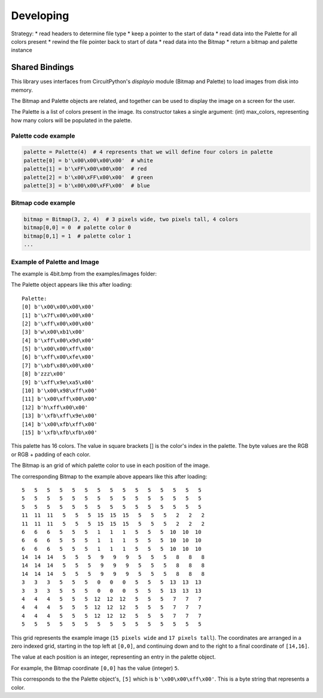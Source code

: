 """""""""""""""""
Developing
"""""""""""""""""

Strategy:
* read headers to determine file type
* keep a pointer to the start of data
* read data into the Palette for all colors present
* rewind the file pointer back to start of data
* read data into the Bitmap
* return a bitmap and palette instance

Shared Bindings
===============

This library uses interfaces from CircuitPython's `displayio` module (Bitmap and Palette) to load images from disk into memory.

The Bitmap and Palette objects are related, and together can be used to display the image on a screen for the user.



The Palette is a list of colors present in the image.
Its constructor takes a single argument: (int) max_colors, representing how many colors will be populated in the palette.


====================
Palette code example
====================

.. code:: python

    palette = Palette(4)  # 4 represents that we will define four colors in palette
    palette[0] = b'\x00\x00\x00\x00'  # white
    palette[1] = b'\xFF\x00\x00\x00'  # red
    palette[2] = b'\x00\xFF\x00\x00'  # green
    palette[3] = b'\x00\x00\xFF\x00'  # blue


====================
Bitmap code example
====================

.. code:: python

    bitmap = Bitmap(3, 2, 4)  # 3 pixels wide, two pixels tall, 4 colors
    bitmap[0,0] = 0  # palette color 0
    bitmap[0,1] = 1  # palette color 1
    ...

============================
Example of Palette and Image
============================

The example is 4bit.bmp from the examples/images folder:

.. image:: ../examples/images/4bit.bmp
   :height: 17
   :width: 15
   :alt: 4bit image

The Palette object appears like this after loading::

    Palette:
    [0] b'\x00\x00\x00\x00'
    [1] b'\x7f\x00\x00\x00'
    [2] b'\xff\x00\x00\x00'
    [3] b'w\x00\xb1\x00'
    [4] b'\xff\x00\x9d\x00'
    [5] b'\x00\x00\xff\x00'
    [6] b'\xff\x00\xfe\x00'
    [7] b'\xbf\x80\x00\x00'
    [8] b'zzz\x00'
    [9] b'\xff\x9e\xa5\x00'
    [10] b'\x00\x98\xff\x00'
    [11] b'\x00\xff\x00\x00'
    [12] b'h\xff\x00\x00'
    [13] b'\xfb\xff\x9e\x00'
    [14] b'\x00\xfb\xff\x00'
    [15] b'\xfb\xfb\xfb\x00'

This palette has 16 colors. The value in square brackets [] is the color's index in the palette. The byte values are the RGB or RGB + padding of each color.

The Bitmap is an grid of which palette color to use in each position of the image.

The corresponding Bitmap to the example above appears like this after loading::

    5   5   5   5   5   5   5   5   5   5   5   5   5   5   5
    5   5   5   5   5   5   5   5   5   5   5   5   5   5   5
    5   5   5   5   5   5   5   5   5   5   5   5   5   5   5
    11  11  11   5   5   5  15  15  15   5   5   5   2   2   2
    11  11  11   5   5   5  15  15  15   5   5   5   2   2   2
    6   6   6   5   5   5   1   1   1   5   5   5  10  10  10
    6   6   6   5   5   5   1   1   1   5   5   5  10  10  10
    6   6   6   5   5   5   1   1   1   5   5   5  10  10  10
    14  14  14   5   5   5   9   9   9   5   5   5   8   8   8
    14  14  14   5   5   5   9   9   9   5   5   5   8   8   8
    14  14  14   5   5   5   9   9   9   5   5   5   8   8   8
    3   3   3   5   5   5   0   0   0   5   5   5  13  13  13
    3   3   3   5   5   5   0   0   0   5   5   5  13  13  13
    4   4   4   5   5   5  12  12  12   5   5   5   7   7   7
    4   4   4   5   5   5  12  12  12   5   5   5   7   7   7
    4   4   4   5   5   5  12  12  12   5   5   5   7   7   7
    5   5   5   5   5   5   5   5   5   5   5   5   5   5   5

This grid represents the example image (``15 pixels wide`` and  ``17 pixels tall``).
The coordinates are arranged in a zero indexed grid, starting in the top left at ``[0,0]``,
and continuing down and to the right to a final coordinate of ``[14,16]``.


The value at each position is an integer, representing an entry in the palette object.



For example, the Bitmap coordinate ``[0,0]`` has the value (integer) ``5``.


This corresponds to the the Palette object's, ``[5]`` which is ``b'\x00\x00\xff\x00'``. This is a byte string that represents a color.
